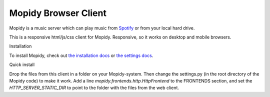 *********************
Mopidy Browser Client
*********************

Mopidy is a music server which can play music from `Spotify
<http://www.spotify.com/>`_ or from your local hard drive. 

This is a responsive html/js/css client for Mopidy. Responsive, so it works on desktop and mobile browsers.

Installation

To install Mopidy, check out
`the installation docs <http://docs.mopidy.com/en/latest/installation/>`_ or `the settings docs <http://docs.mopidy.com/en/latest/settings/>`_. 

Quick install

Drop the files from this client in a folder on your Mopidy-system. Then change the settings.py (in the root directory of the Mopidy code) to make it work. Add a line *mopidy.frontends.http.HttpFrontend* to the FRONTENDS section, and set the *HTTP_SERVER_STATIC_DIR* to point to the folder with the files from the web client.